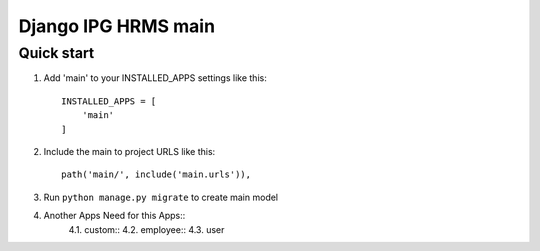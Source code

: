 
============================
Django IPG HRMS main
============================


Quick start
============


1. Add 'main' to your INSTALLED_APPS settings like this::

    INSTALLED_APPS = [
        'main'
    ]

2. Include the main to project URLS like this::

    path('main/', include('main.urls')),

3. Run ``python manage.py migrate`` to create main model

4. Another Apps Need for this Apps::
    4.1. custom::
    4.2. employee::
    4.3. user